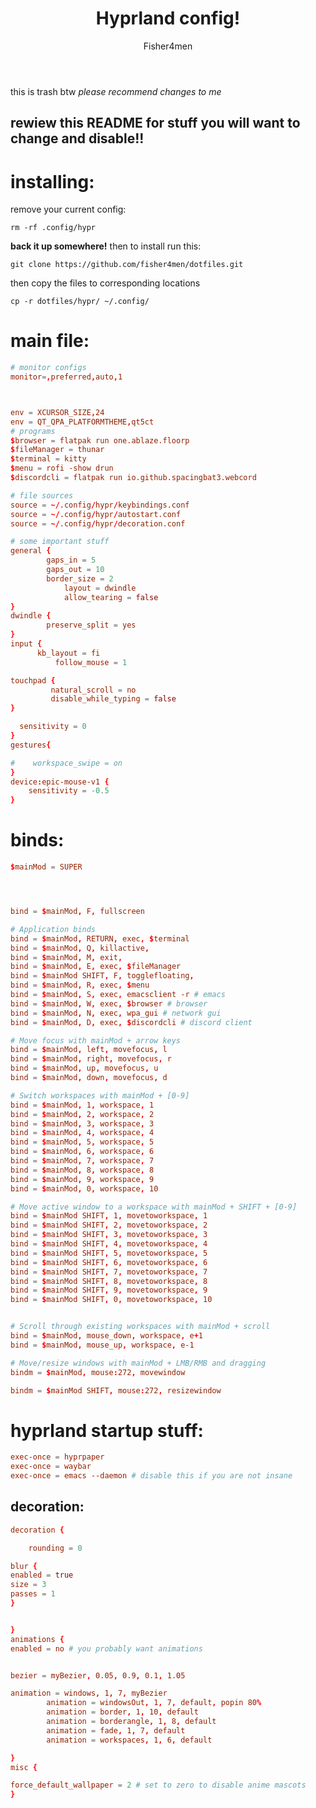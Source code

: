 #+title: Hyprland config!
#+author: Fisher4men
this is trash btw
/please recommend changes to me/





** rewiew this README for stuff you will want to change and disable!!


* *installing*:     


remove your current config: 
#+begin_src
rm -rf .config/hypr
#+end_src
*back it up somewhere!*
then to install run this:
#+begin_src
git clone https://github.com/fisher4men/dotfiles.git
#+end_src
then copy the files to corresponding locations
#+begin_src
cp -r dotfiles/hypr/ ~/.config/
#+end_src


* *main file*:

#+begin_src conf :tangle ~/.config/hypr/hyprland.conf
# monitor configs
monitor=,preferred,auto,1



env = XCURSOR_SIZE,24
env = QT_QPA_PLATFORMTHEME,qt5ct
# programs
$browser = flatpak run one.ablaze.floorp
$fileManager = thunar
$terminal = kitty
$menu = rofi -show drun
$discordcli = flatpak run io.github.spacingbat3.webcord

# file sources
source = ~/.config/hypr/keybindings.conf
source = ~/.config/hypr/autostart.conf
source = ~/.config/hypr/decoration.conf

# some important stuff
general {
        gaps_in = 5
        gaps_out = 10
        border_size = 2
            layout = dwindle
            allow_tearing = false
}
dwindle {
        preserve_split = yes
}
input {
      kb_layout = fi
          follow_mouse = 1

touchpad {
         natural_scroll = no
         disable_while_typing = false
}

  sensitivity = 0
}
gestures{

#    workspace_swipe = on
}
device:epic-mouse-v1 {
    sensitivity = -0.5
}

#+end_src


* *binds*:

#+begin_src conf :tangle ~/.config/hypr/keybindings.conf
$mainMod = SUPER




bind = $mainMod, F, fullscreen

# Application binds
bind = $mainMod, RETURN, exec, $terminal
bind = $mainMod, Q, killactive, 
bind = $mainMod, M, exit,
bind = $mainMod, E, exec, $fileManager
bind = $mainMod SHIFT, F, togglefloating,
bind = $mainMod, R, exec, $menu
bind = $mainMod, S, exec, emacsclient -r # emacs
bind = $mainMod, W, exec, $browser # browser
bind = $mainMod, N, exec, wpa_gui # network gui
bind = $mainMod, D, exec, $discordcli # discord client

# Move focus with mainMod + arrow keys
bind = $mainMod, left, movefocus, l
bind = $mainMod, right, movefocus, r
bind = $mainMod, up, movefocus, u
bind = $mainMod, down, movefocus, d

# Switch workspaces with mainMod + [0-9]
bind = $mainMod, 1, workspace, 1
bind = $mainMod, 2, workspace, 2
bind = $mainMod, 3, workspace, 3
bind = $mainMod, 4, workspace, 4
bind = $mainMod, 5, workspace, 5
bind = $mainMod, 6, workspace, 6
bind = $mainMod, 7, workspace, 7
bind = $mainMod, 8, workspace, 8
bind = $mainMod, 9, workspace, 9
bind = $mainMod, 0, workspace, 10

# Move active window to a workspace with mainMod + SHIFT + [0-9]
bind = $mainMod SHIFT, 1, movetoworkspace, 1
bind = $mainMod SHIFT, 2, movetoworkspace, 2
bind = $mainMod SHIFT, 3, movetoworkspace, 3
bind = $mainMod SHIFT, 4, movetoworkspace, 4
bind = $mainMod SHIFT, 5, movetoworkspace, 5
bind = $mainMod SHIFT, 6, movetoworkspace, 6
bind = $mainMod SHIFT, 7, movetoworkspace, 7
bind = $mainMod SHIFT, 8, movetoworkspace, 8
bind = $mainMod SHIFT, 9, movetoworkspace, 9
bind = $mainMod SHIFT, 0, movetoworkspace, 10


# Scroll through existing workspaces with mainMod + scroll
bind = $mainMod, mouse_down, workspace, e+1
bind = $mainMod, mouse_up, workspace, e-1

# Move/resize windows with mainMod + LMB/RMB and dragging
bindm = $mainMod, mouse:272, movewindow

bindm = $mainMod SHIFT, mouse:272, resizewindow

#+end_src


* *hyprland startup stuff*:

#+begin_src conf :tangle ~/.config/hypr/autostart.conf
exec-once = hyprpaper 
exec-once = waybar
exec-once = emacs --daemon # disable this if you are not insane

#+end_src

** *decoration*:

#+begin_src conf :tangle ~/.config/hypr/decoration.conf
decoration {

    rounding = 0

blur {
enabled = true
size = 3
passes = 1
}


}
animations {
enabled = no # you probably want animations


bezier = myBezier, 0.05, 0.9, 0.1, 1.05

animation = windows, 1, 7, myBezier
        animation = windowsOut, 1, 7, default, popin 80%
        animation = border, 1, 10, default
        animation = borderangle, 1, 8, default
        animation = fade, 1, 7, default
        animation = workspaces, 1, 6, default

}
misc {

force_default_wallpaper = 2 # set to zero to disable anime mascots
}

#+end_src
